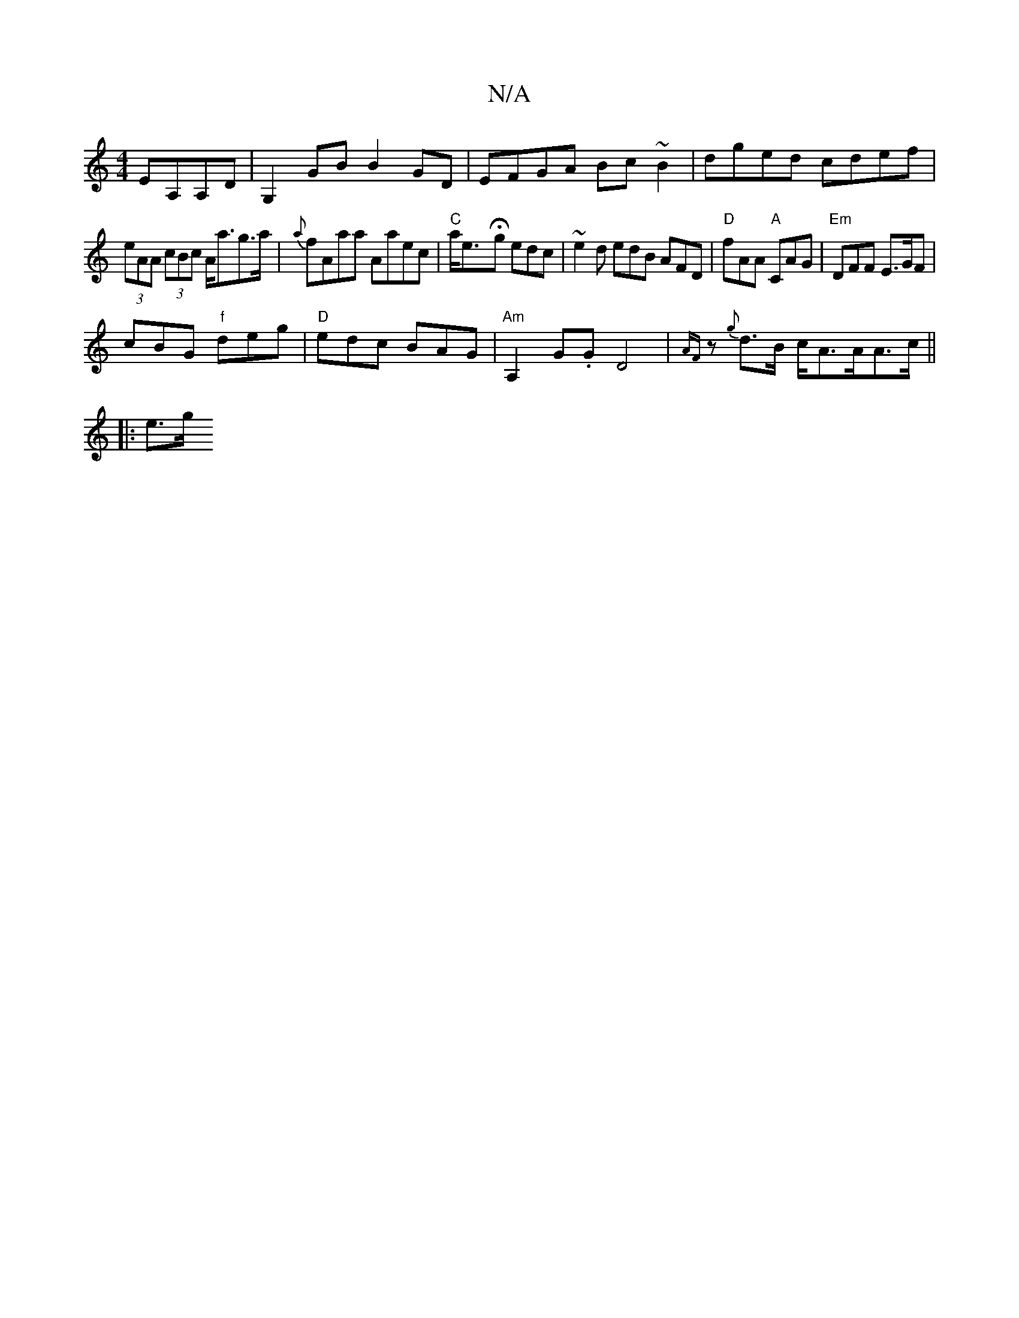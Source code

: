 X:1
T:N/A
M:4/4
R:N/A
K:Cmajor
EA,A,D|G,2 GB B2 GD|EFGA Bc~B2|dged cdef|
(3eAA (3cBc A<ag>a|{a}fAaa Aaec|"C"a<e-Hg edc | ~e2d edB AFD |"D" fAA "A"CAG|"Em"DFF E>GF |
cBG "f"deg|"D" edc BAG|"Am"A,2 G.GD4|{AF}z{g}d>B c<AA/A>c||
|: e>g
